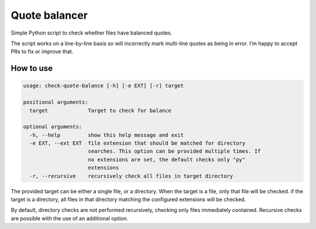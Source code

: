 Quote balancer
##############

Simple Python script to check whether files have balanced quotes.

The script works on a line-by-line basis so will incorrectly mark multi-line
quotes as being in error. I'm happy to accept PRs to fix or improve that.

How to use
==========

.. code-block::

    usage: check-quote-balance [-h] [-e EXT] [-r] target

    positional arguments:
      target             Target to check for balance

    optional arguments:
      -h, --help         show this help message and exit
      -e EXT, --ext EXT  file extension that should be matched for directory
                         searches. This option can be provided multiple times. If
                         no extensions are set, the default checks only "py"
                         extensions
      -r, --recursive    recursively check all files in target directory


The provided target can be either a  single file, or a directory. When the target is a file, only that file will be checked. if the target is a directory, all files in that directory matching the configured extensions will be checked.

By default, directory checks are not performed recursively, checking only files immediately contained. Recursive checks are possible with the use of an additional option.